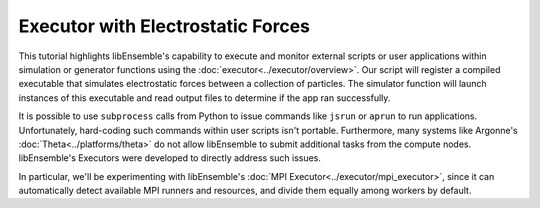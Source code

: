 ==================================
Executor with Electrostatic Forces
==================================

This tutorial highlights libEnsemble's capability to execute
and monitor external scripts or user applications within simulation or generator
functions using the :doc:`executor<../executor/overview>`. Our script will register
a compiled executable that simulates electrostatic forces between a collection of particles.
The simulator function will launch instances of this executable and read output files to determine
if the app ran successfully.

It is possible to use ``subprocess`` calls from Python to issue
commands like ``jsrun`` or ``aprun`` to run applications. Unfortunately,
hard-coding such commands within user scripts isn't portable.
Furthermore, many systems like Argonne's :doc:`Theta<../platforms/theta>` do not
allow libEnsemble to submit additional tasks from the compute nodes.
libEnsemble's Executors were developed to directly address such issues.

In particular, we'll be experimenting with
libEnsemble's :doc:`MPI Executor<../executor/mpi_executor>`, since it can automatically
detect available MPI runners and resources, and divide them equally among workers by default.

.. tab-set::

    .. tab-item:: 1. Getting Started

        The simulation source code ``forces.c`` can be obtained directly from the
        libEnsemble repository here_.

        Assuming MPI and its C compiler ``mpicc`` are available, compile
        ``forces.c`` into an executable (``forces.x``) with:

        .. code-block:: bash

            $ mpicc -O3 -o forces.x forces.c -lm

    .. tab-item:: 2. Script

        Let's begin by writing our calling script to parameterize our simulation and
        generation functions and call libEnsemble. Create a Python file called `run_libe_forces.py`
        containing:

        .. code-block:: python
            :linenos:
            :emphasize-lines: 15,19

            #!/usr/bin/env python
            import os
            import numpy as np
            from forces_simf import run_forces  # Sim func from current dir

            from libensemble.libE import libE
            from libensemble.gen_funcs.sampling import uniform_random_sample
            from libensemble.tools import parse_args, add_unique_random_streams
            from libensemble.executors import MPIExecutor

            # Parse number of workers, comms type, etc. from arguments
            nworkers, is_manager, libE_specs, _ = parse_args()

            # Initialize MPI Executor instance
            exctr = MPIExecutor()

            # Register simulation executable with executor
            sim_app = os.path.join(os.getcwd(), "../forces_app/forces.x")
            exctr.register_app(full_path=sim_app, app_name="forces")

        On line 15, we instantiate our :doc:`MPI Executor<../executor/mpi_executor>` class instance,
        which can optionally be customized by specifying alternative MPI runners. The
        auto-detected default should be sufficient.

        Registering an application is as easy as providing the full file-path and giving
        it a memorable name. This Executor instance will later be retrieved within our
        simulation function to launch the registered app.

        Next define the :ref:`sim_specs<datastruct-sim-specs>` and
        :ref:`gen_specs<datastruct-gen-specs>` data structures. Recall that these
        are used to specify to libEnsemble what user functions and input/output fields to
        expect, and also to parameterize function instances without hard-coding:

        .. code-block:: python
            :linenos:

            # State the sim_f, inputs, outputs
            sim_specs = {
                "sim_f": run_forces,  # sim_f, imported above
                "in": ["x"],  # Name of input for sim_f
                "out": [("energy", float)],  # Name, type of output from sim_f
            }

            # State the gen_f, inputs, outputs, additional parameters
            gen_specs = {
                "gen_f": uniform_random_sample,  # Generator function
                "in": [],  # Generator input
                "out": [("x", float, (1,))],  # Name, type, and size of data from gen_f
                "user": {
                    "lb": np.array([1000]),  # User parameters for the gen_f
                    "ub": np.array([3000]),
                    "gen_batch_size": 8,
                },
            }

        Our generation function will generate random numbers of particles (between
        the ``"lb"`` and ``"ub"`` bounds) for our simulation function to evaluate via our
        registered application.

        The following additional ``libE_specs`` setting instructs libEnsemble's workers
        to each create and work within a separate directory each time they call a simulation
        function. This helps organize output and also helps prevents workers from overwriting
        previous results:

        .. code-block:: python
            :linenos:

            # Create and work inside separate per-simulation directories
            libE_specs["sim_dirs_make"] = True

        After configuring :ref:`persis_info<datastruct-persis-info>` and
        :ref:`exit_criteria<datastruct-exit-criteria>`, we initialize libEnsemble
        by calling the primary :doc:`libE()<../libe_module>` routine:

        .. code-block:: python
            :linenos:

            # Instruct libEnsemble to exit after this many simulations
            exit_criteria = {"sim_max": 8}

            # Seed random streams for each worker, particularly for gen_f
            persis_info = add_unique_random_streams({}, nworkers + 1)

            # Launch libEnsemble
            H, persis_info, flag = libE(sim_specs, gen_specs, exit_criteria, persis_info=persis_info, libE_specs=libE_specs)

        **Exercise**

        This may take some additional browsing of the docs to complete.

        Write an alternative Calling Script similar to above, but with the following differences:

        1. Add an additional ``libE_specs`` setting so workers operate in ``/scratch/ensemble`` instead of the default current working directory.
        2. Override the MPIExecutor's detected MPI runner with ``"openmpi"``.
        3. Set :ref:`libEnsemble's logger<logger_config>` to print debug messages.
        4. Use the :meth:`save_libE_output()<tools.save_libE_output>` function to save the History array and ``persis_info`` to files after libEnsemble completes.

        .. dropdown:: **Click Here for Solution**

            .. code-block:: python
                :linenos:

                #!/usr/bin/env python
                import os
                import numpy as np
                from forces_simf import run_forces  # Sim func from current dir

                from libensemble import logger
                from libensemble.libE import libE
                from libensemble.gen_funcs.sampling import uniform_random_sample
                from libensemble.tools import parse_args, add_unique_random_streams, save_libE_output
                from libensemble.executors import MPIExecutor

                # Parse number of workers, comms type, etc. from arguments
                nworkers, is_manager, libE_specs, _ = parse_args()

                # Adjust logger level
                logger.set_level("DEBUG")

                # Initialize MPI Executor instance
                exctr = MPIExecutor(custom_info={"mpi_runner": "openmpi"})

                ...

                # Instruct workers to operate somewhere else on the filesystem
                libE_specs["ensemble_dir_path"] = "/scratch/ensemble"

                ...

                # Launch libEnsemble
                H, persis_info, flag = libE(sim_specs, gen_specs, exit_criteria, persis_info=persis_info, libE_specs=libE_specs)

                if is_manager:
                    save_libE_output(H, persis_info, __file__, nworkers)

    .. tab-item:: 3. Simulation Function

        Our simulation function is where we'll use libEnsemble's executor to configure and submit
        our application for execution. We'll poll this task's state while
        it runs, and once we've detected it has finished we'll send any results or
        exit statuses back to the manager.

        Create another Python file named ``forces_simf.py`` containing the following
        for starters:

        .. code-block:: python
            :linenos:

            import numpy as np

            # To retrieve our MPI Executor instance
            from libensemble.executors.executor import Executor

            # Optional status codes to display in libE_stats.txt for each gen or sim
            from libensemble.message_numbers import WORKER_DONE, TASK_FAILED


            def run_forces(H, _, sim_specs):
                calc_status = 0

                # Parse out num particles, from generator function
                particles = str(int(H["x"][0][0]))

                # num particles, timesteps, also using num particles as seed
                args = particles + " " + str(10) + " " + particles

                # Retrieve our MPI Executor instance
                exctr = Executor.executor

                # Submit our forces app for execution
                task = exctr.submit(app_name="forces", app_args=args)

                # Block until the task finishes
                task.wait()

        We retrieve the generated number of particles from ``H`` and construct
        an argument string for our launched application. The particle count also serves
        as a random number seed here.

        We then retrieve our previously instantiated Executor instance from the
        class definition, where it was automatically stored as an attribute.

        After submitting the "forces" app for execution,
        a correlating :ref:`Task<task_tag>` object is returned.
        This object is roughly equivalent to a Python future, and can be polled, killed,
        and evaluated in a variety of ways. For now, we're satisfied with waiting
        for the task to complete via ``task.wait()``.

        We can assume that afterward, results are available to parse. Our application
        produces a ``forces.stat`` file that contains either energy
        computations for every time-step or a "kill" message if particles were lost, which
        indicates a bad run.

        To complete our simulation function, parse the last energy value from the output file into
        a local output :ref:`History array<funcguides-history>`, and if successful,
        set the simulation function's exit status :ref:`calc_status<funcguides-calcstatus>`
        to ``WORKER_DONE``. Otherwise, send back ``NAN`` and a ``TASK_FAILED`` status:

        .. code-block:: python
            :linenos:

                # Stat file to check for bad runs
                statfile = "forces.stat"

                # Try loading final energy reading, set the sim's status
                try:
                    data = np.loadtxt(statfile)
                    final_energy = data[-1]
                    calc_status = WORKER_DONE
                except Exception:
                    final_energy = np.nan
                    calc_status = TASK_FAILED

                # Define our output array,  populate with energy reading
                outspecs = sim_specs["out"]
                output = np.zeros(1, dtype=outspecs)
                output["energy"][0] = final_energy

                # Return final information to worker, for reporting to manager
                return output, calc_status

        ``calc_status`` will be displayed in the ``libE_stats.txt`` log file.

        That's it! As can be seen, with libEnsemble, it's relatively easy to get started
        with launching applications. Behind the scenes, libEnsemble evaluates default
        MPI runners and available resources and divides them among the workers.

        These may require additional browsing of the documentation to complete.

        **Exercises**

        1. Adjust :meth:`submit()<mpi_executor.MPIExecutor.submit>` to launch with four processes.
        2. Adjust ``submit()`` again so the app's ``stdout`` and ``stderr`` are written to ``stdout.txt`` and ``stderr.txt`` respectively.
        3. Add a fourth argument to the args line to make 20% of simulations go bad.
        4. Construct a ``while not task.finished:`` loop that periodically sleeps for a tenth of a second, calls :meth:`task.poll()<executor.Task.poll>`,
            then reads the output ``.stat`` file, and calls :meth:`task.kill()<executor.Task.kill>` if the output file contains ``"kill\n"``
            or if ``task.runtime`` exceeds sixty seconds.

        .. dropdown:: **Click Here for Solution**

            .. code-block:: python
                :linenos:

                import time

                ...
                args = particles + " " + str(10) + " " + particles + " " + str(0.2)
                ...
                statfile = "forces.stat"
                task = exctr.submit(
                    app_name="forces",
                    app_args=args,
                    num_procs=4,
                    stdout="stdout.txt",
                    stderr="stderr.txt",
                )

                while not task.finished:
                    time.sleep(0.1)
                    task.poll()

                    if task.file_exists_in_workdir(statfile):
                        with open(statfile, "r") as f:
                            if "kill\n" in f.readlines():
                                task.kill()

                    if task.runtime > 60:
                        task.kill()

                ...

    .. tab-item:: 4. Results

        This completes our calling script and simulation function. Run libEnsemble with:

        .. code-block:: bash

            $ python run_libe_forces.py --comms local --nworkers [nworkers]

        This may take up to a minute to complete. Output files---including ``forces.stat``
        and files containing ``stdout`` and ``stderr`` content for each task---should
        appear in the current working directory. Overall workflow information
        should appear in ``libE_stats.txt`` and ``ensemble.log`` as usual.

        For example, my ``libE_stats.txt`` resembled::

            Worker     1: Gen no     1: gen Time: 0.001 Start: ... End: ... Status: Not set
            Worker     1: sim_id     0: sim Time: 0.227 Start: ... End: ... Status: Completed
            Worker     2: sim_id     1: sim Time: 0.426 Start: ... End: ... Status: Completed
            Worker     1: sim_id     2: sim Time: 0.627 Start: ... End: ... Status: Completed
            Worker     2: sim_id     3: sim Time: 0.225 Start: ... End: ... Status: Completed
            Worker     1: sim_id     4: sim Time: 0.224 Start: ... End: ... Status: Completed
            Worker     2: sim_id     5: sim Time: 0.625 Start: ... End: ... Status: Completed
            Worker     1: sim_id     6: sim Time: 0.225 Start: ... End: ... Status: Completed
            Worker     2: sim_id     7: sim Time: 0.626 Start: ... End: ... Status: Completed

        Where ``status`` is set based on the simulation function's returned ``calc_status``.

        My ``ensemble.log`` (on a ten-core laptop) resembled::

            [0]  ... libensemble.libE (INFO): Logger initializing: [workerID] precedes each line. [0] = Manager
            [0]  ... libensemble.libE (INFO): libE version v0.9.0
            [0]  ... libensemble.manager (INFO): Manager initiated on node my_laptop
            [0]  ... libensemble.manager (INFO): Manager exit_criteria: {"sim_max": 8}
            [1]  ... libensemble.worker (INFO): Worker 1 initiated on node my_laptop
            [2]  ... libensemble.worker (INFO): Worker 2 initiated on node my_laptop
            [1]  ... libensemble.executors.mpi_executor (INFO): Launching task libe_task_forces_worker1_0: mpirun -hosts my_laptop -np 5 --ppn 5 /Users/.../forces.x 2023 10 2023
            [2]  ... libensemble.executors.mpi_executor (INFO): Launching task libe_task_forces_worker2_0: mpirun -hosts my_laptop -np 5 --ppn 5 /Users/.../forces.x 2900 10 2900
            [1]  ... libensemble.executors.executor (INFO): Task libe_task_forces_worker1_0 finished with errcode 0 (FINISHED)
            [1]  ... libensemble.executors.mpi_executor (INFO): Launching task libe_task_forces_worker1_1: mpirun -hosts my_laptop -np 5 --ppn 5 /Users/.../forces.x 1288 10 1288
            [2]  ... libensemble.executors.executor (INFO): Task libe_task_forces_worker2_0 finished with errcode 0 (FINISHED)
            [2]  ... libensemble.executors.mpi_executor (INFO): Launching task libe_task_forces_worker2_1: mpirun -hosts my_laptop -np 5 --ppn 5 /Users/.../forces.x 2897 10 2897
            [1]  ... libensemble.executors.executor (INFO): Task libe_task_forces_worker1_1 finished with errcode 0 (FINISHED)
            [1]  ... libensemble.executors.mpi_executor (INFO): Launching task libe_task_forces_worker1_2: mpirun -hosts my_laptop -np 5 --ppn 5 /Users/.../forces.x 1623 10 1623
            [2]  ... libensemble.executors.executor (INFO): Task libe_task_forces_worker2_1 finished with errcode 0 (FINISHED)
            [2]  ... libensemble.executors.mpi_executor (INFO): Launching task libe_task_forces_worker2_2: mpirun -hosts my_laptop -np 5 --ppn 5 /Users/.../forces.x 1846 10 1846
            [1]  ... libensemble.executors.executor (INFO): Task libe_task_forces_worker1_2 finished with errcode 0 (FINISHED)
            [1]  ... libensemble.executors.mpi_executor (INFO): Launching task libe_task_forces_worker1_3: mpirun -hosts my_laptop -np 5 --ppn 5 /Users/.../forces.x 2655 10 2655
            [2]  ... libensemble.executors.executor (INFO): Task libe_task_forces_worker2_2 finished with errcode 0 (FINISHED)
            [2]  ... libensemble.executors.mpi_executor (INFO): Launching task libe_task_forces_worker2_3: mpirun -hosts my_laptop -np 5 --ppn 5 /Users/.../forces.x 1818 10 1818
            [1]  ... libensemble.executors.executor (INFO): Task libe_task_forces_worker1_3 finished with errcode 0 (FINISHED)
            [2]  ... libensemble.executors.executor (INFO): Task libe_task_forces_worker2_3 finished with errcode 0 (FINISHED)
            [0]  ... libensemble.manager (INFO): Term test tripped: sim_max
            [0]  ... libensemble.manager (INFO): Term test tripped: sim_max
            [0]  ... libensemble.libE (INFO): Manager total time: 3.939

        Note again that the ten cores were divided equally among two workers.

        That concludes this tutorial.
        Each of these example files can be found in the repository in `examples/tutorials/forces_with_executor`_.

        For further experimentation, we recommend trying out this libEnsemble tutorial
        workflow on a cluster or multi-node system, since libEnsemble can also manage
        those resources and is developed to coordinate computations at huge scales.
        Please feel free to contact us or open an issue on GitHub_ if this tutorial
        workflow doesn't work properly on your cluster or other compute resource.

.. _here: https://raw.githubusercontent.com/Libensemble/libensemble/main/libensemble/tests/scaling_tests/forces/forces.c
.. _examples/tutorials/forces_with_executor: https://github.com/Libensemble/libensemble/tree/develop/examples/tutorials/forces_with_executor
.. _GitHub: https://github.com/Libensemble/libensemble/issues
